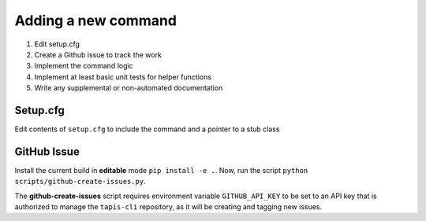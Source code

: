 ####################
Adding a new command
####################

1. Edit setup.cfg
2. Create a Github issue to track the work
3. Implement the command logic
4. Implement at least basic unit tests for helper functions 
5. Write any supplemental or non-automated documentation

*********
Setup.cfg
*********

Edit contents of ``setup.cfg`` to include the command and a pointer to a stub class

************
GitHub Issue
************

Install the current build in **editable** mode ``pip install -e .``. Now, run the 
script ``python scripts/github-create-issues.py``.

The **github-create-issues** script requires environment variable 
``GITHUB_API_KEY`` to be set to an API key that is authorized to manage the 
``tapis-cli`` repository, as it will be creating and tagging new issues. 

